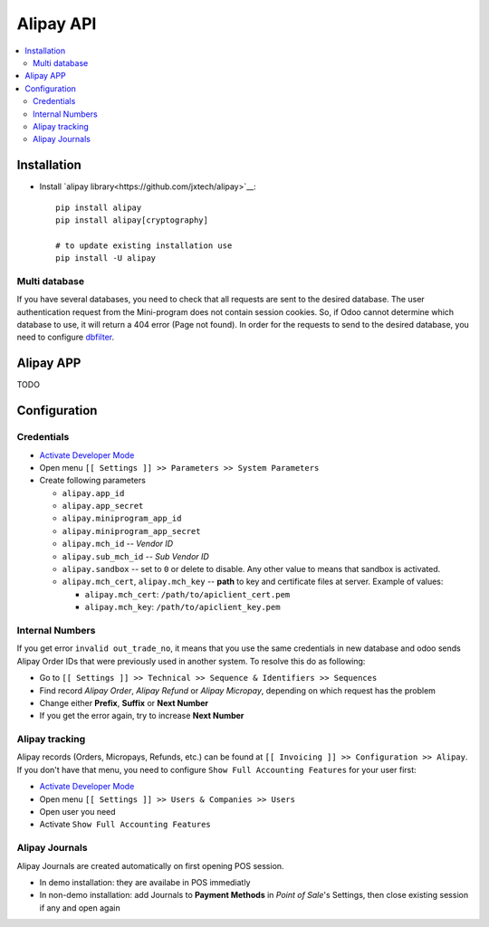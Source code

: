 ============
 Alipay API
============

.. contents::
   :local:

Installation
============

* Install `alipay library<https://github.com/jxtech/alipay>`__::

    pip install alipay
    pip install alipay[cryptography]

    # to update existing installation use
    pip install -U alipay

Multi database
--------------

If you have several databases, you need to check that all requests are sent to the desired database. The user authentication request from the Mini-program does not contain session cookies. So, if Odoo cannot determine which database to use, it will return a 404 error (Page not found).
In order for the requests to send to the desired database, you need to configure `dbfilter <https://odoo-development.readthedocs.io/en/latest/admin/dbfilter.html>`__.

Alipay APP
==========

TODO

Configuration
=============

Credentials
-----------

* `Activate Developer Mode <https://odoo-development.readthedocs.io/en/latest/odoo/usage/debug-mode.html>`__
* Open menu ``[[ Settings ]] >> Parameters >> System Parameters``
* Create following parameters

  * ``alipay.app_id``
  * ``alipay.app_secret``
  * ``alipay.miniprogram_app_id``
  * ``alipay.miniprogram_app_secret``
  * ``alipay.mch_id`` -- *Vendor ID*
  * ``alipay.sub_mch_id`` -- *Sub Vendor ID*
  * ``alipay.sandbox`` -- set to ``0`` or delete to disable. Any other value to means that sandbox is activated.
  * ``alipay.mch_cert``, ``alipay.mch_key`` -- **path** to key and certificate files at server. Example of values:

    * ``alipay.mch_cert``: ``/path/to/apiclient_cert.pem``
    * ``alipay.mch_key``: ``/path/to/apiclient_key.pem``

Internal Numbers
----------------

If you get error ``invalid out_trade_no``, it means that you use the same
credentials in new database and odoo sends Alipay Order IDs that were previously
used in another system. To resolve this do as following:

* Go to ``[[ Settings ]] >> Technical >> Sequence & Identifiers >> Sequences``
* Find record *Alipay Order*, *Alipay Refund* or *Alipay Micropay*, depending on which request has the problem
* Change either **Prefix**, **Suffix** or **Next Number**
* If you get the error again, try to increase **Next Number**

Alipay tracking
---------------
Alipay records (Orders, Micropays, Refunds, etc.) can be found at ``[[ Invoicing ]] >> Configuration >> Alipay``. If you don't have that menu, you need to configure ``Show Full Accounting Features`` for your user first:

* `Activate Developer Mode <https://odoo-development.readthedocs.io/en/latest/odoo/usage/debug-mode.html>`__
* Open menu ``[[ Settings ]] >> Users & Companies >> Users``
* Open user you need
* Activate ``Show Full Accounting Features``

Alipay Journals
---------------

Alipay Journals are created automatically on first opening POS session.

* In demo installation: they are availabe in POS immediatly
* In non-demo installation: add Journals to **Payment Methods** in *Point of
  Sale*'s Settings, then close existing session if any and open again
